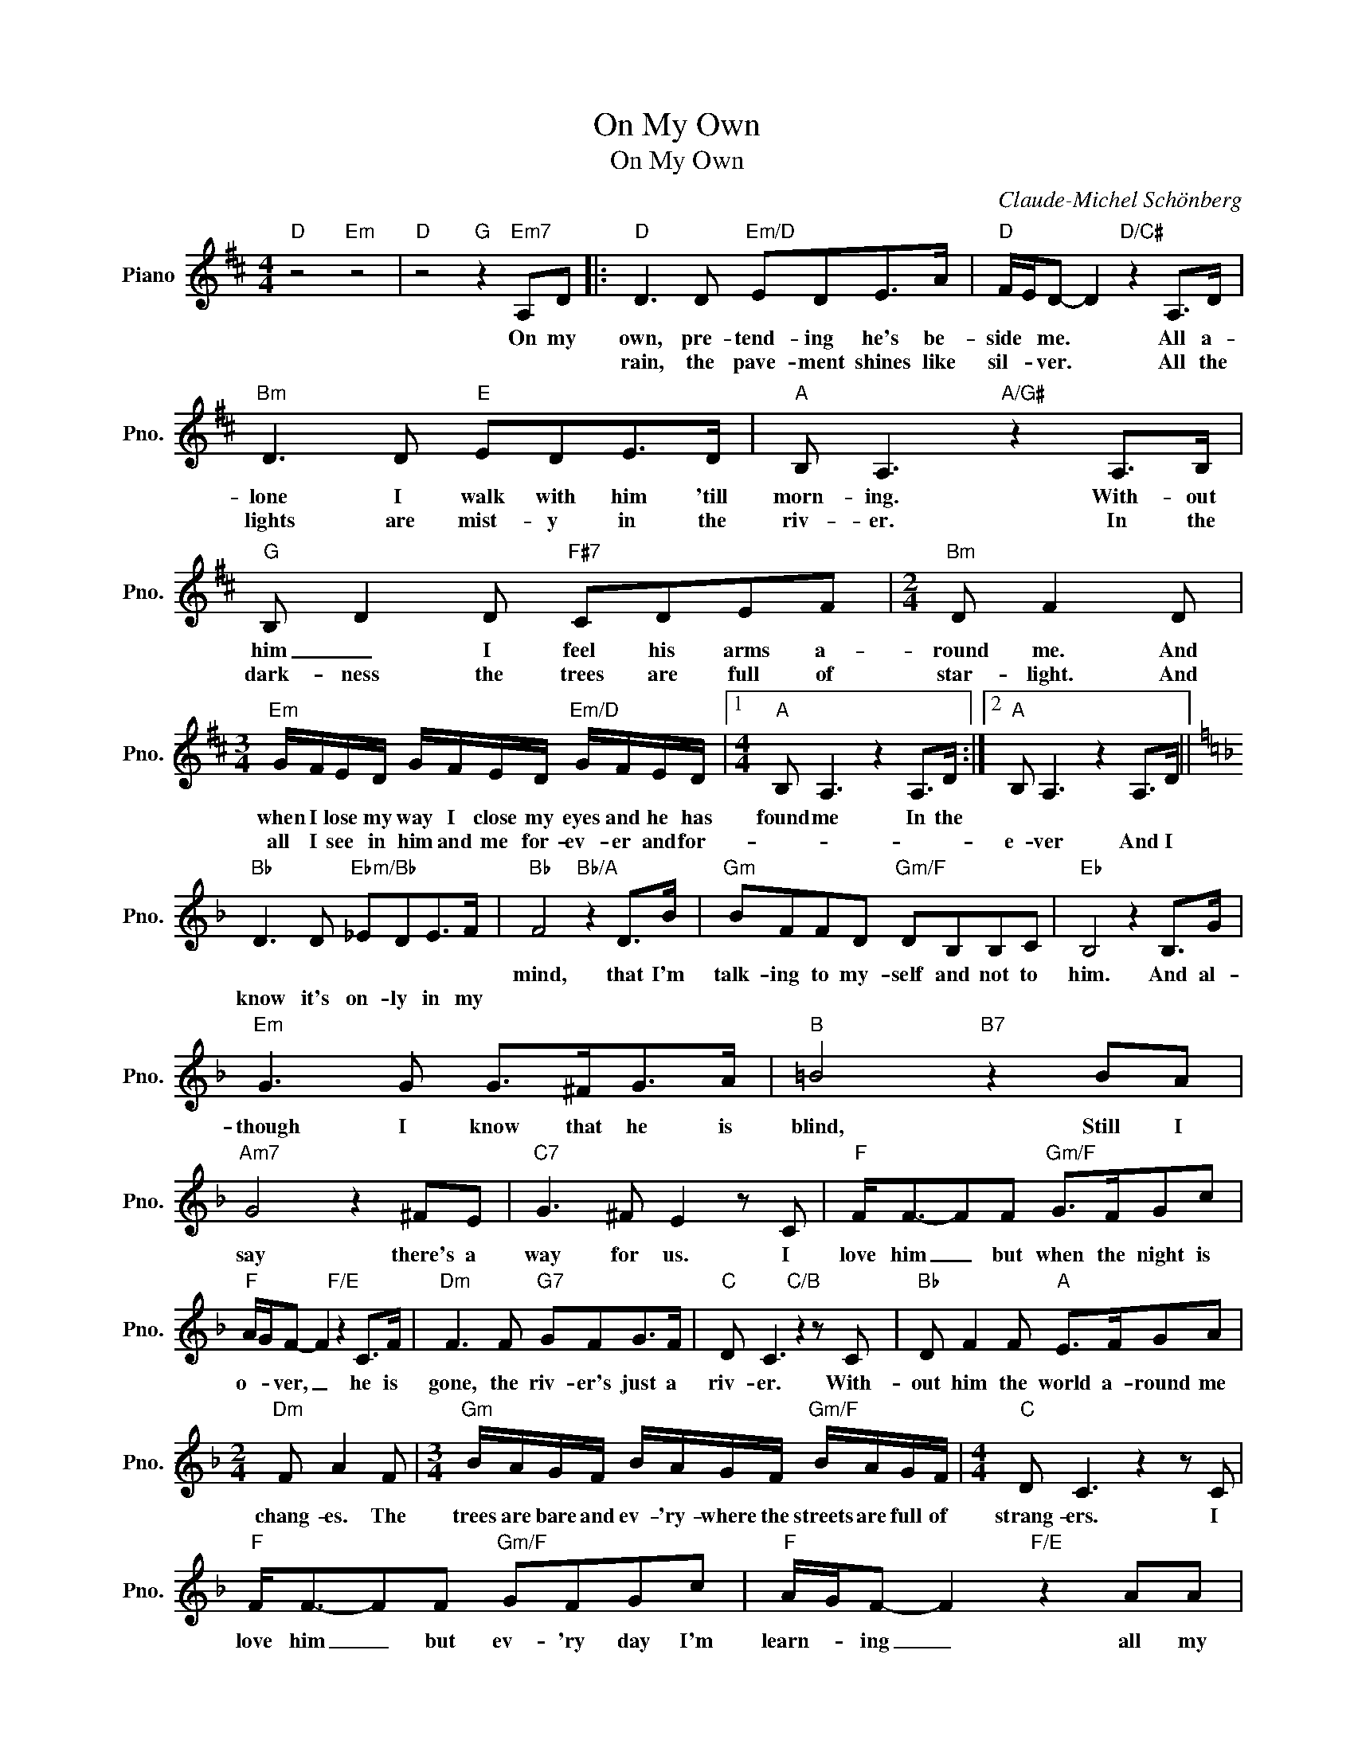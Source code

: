 X:1
T:On My Own
T:On My Own
C:Claude-Michel Schönberg
Z:All Rights Reserved
L:1/8
M:4/4
K:D
V:1 treble nm="Piano" snm="Pno."
%%MIDI program 0
V:1
"D" z4"Em" z4 |"D" z4"G" z2"Em7" A,D |:"D" D3 D"Em/D" EDE>A |"D" F/E/D- D2"D/C#" z2 A,>D | %4
w: |On my|own, pre- tend- ing he's be-|side * me. * All a-|
w: ||rain, the pave- ment shines like|sil- * ver. * All the|
"Bm" D3 D"E" EDE>D |"A" B, A,3"A/G#" z2 A,>B, |"G" B, D2 D"F#7" CDEF |[M:2/4]"Bm" D F2 D | %8
w: lone I walk with him 'till|morn- ing. With- out|him _ I feel his arms a-|round me. And|
w: lights are mist- y in the|riv- er. In the|dark- ness the trees are full of|star- light. And|
[M:3/4]"Em" G/F/E/D/ G/F/E/D/"Em/D" G/F/E/D/ |1[M:4/4]"A" B, A,3 z2 A,>D :|2"A" B, A,3 z2 A,>D || %11
w: when I lose my way I close my eyes and he has|found me In the||
w: all I see in him and me for- ev- er and for-||e- ver And I|
[K:F]"Bb" D3 D"Ebm/Bb" _EDE>F |"Bb" F4"Bb/A" z2 D>B |"Gm" BFFD"Gm/F" DB,B,C |"Eb" B,4 z2 B,>G | %15
w: |mind, that I'm|talk- ing to my- self and not to|him. And al-|
w: know it's on- ly in my||||
"Em" G3 G G>^FG>A |"B" =B4"B7" z2 BA |"Am7" G4 z2 ^FE |"C7" G3 ^F E2 z C |"F" F<F-FF"Gm/F" G>FGc | %20
w: though I know that he is|blind, Still I|say there's a|way for us. I|love him _ but when the night is|
w: |||||
"F" A/G/F- F2"F/E" z2 C>F |"Dm" F3 F"G7" GFG>F |"C" D C3"C/B" z2 z C |"Bb" D F2 F"A" E>FGA | %24
w: o- * ver, _ he is|gone, the riv- er's just a|riv- er. With-|out him the world a- round me|
w: ||||
[M:2/4]"Dm" F A2 F |[M:3/4]"Gm" B/A/G/F/ B/A/G/F/"Gm/F" B/A/G/F/ |[M:4/4]"C" D C3 z2 z C | %27
w: chang- es. The|trees are bare and ev- 'ry- where the streets are full of|strang- ers. I|
w: |||
"F" F<F-FF"Gm/F" GFGc |"F" A/G/F- F2"F/E" z2 AA |"Dm" A3 A"G7" =BBB>B- |"C" B/c/c- c2"C/B" z2 z C | %31
w: love him _ but ev- 'ry day I'm|learn- * ing _ all my|life I've on- ly been pre-|* tend- ing _ With-|
w: ||||
"Bb" D D2 F"A" E>FGA |[M:2/4]"Dm" FA- AF |[M:3/4]"Gm" B/A/G/F/ B/A/G/F/ B/A/G/F/ | %34
w: out me his world will go on|turn- ing. _ The|word is full of hap pi- ness that I have nev- er|
w: |||
[M:4/4]"C" !fermata!c4 z2 z C |"F" F<F- F2 z2 z C |"F7/Eb" F<F- F2 z2 z G | %37
w: known. I|love him, _ I|love him, _ I|
w: |||
"Dm7" G<F-FF"Bbm/Db" GFGA |"F" !fermata!A8 |] %39
w: love him _ but on- ly on my|own.|
w: ||

